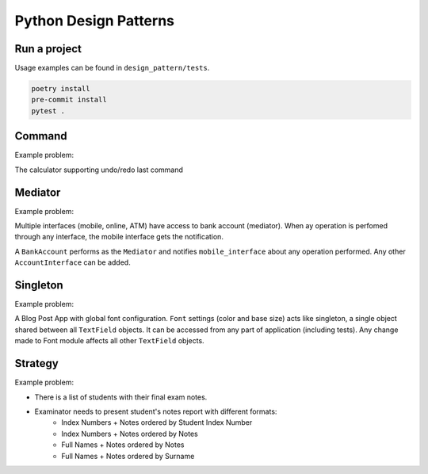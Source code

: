 **********************
Python Design Patterns
**********************

Run a project
#############

Usage examples can be found in ``design_pattern/tests``.

.. code-block:: python

   poetry install
   pre-commit install
   pytest .


Command
#######

Example problem:

The calculator supporting undo/redo last command


Mediator
########

Example problem:

Multiple interfaces (mobile, online, ATM) have access to bank account (mediator).
When ay operation is perfomed through any interface, the mobile interface gets the notification.

A ``BankAccount`` performs as the ``Mediator`` and notifies ``mobile_interface`` about any operation performed.
Any other ``AccountInterface`` can be added.


Singleton
#########

Example problem:

A Blog Post App with global font configuration.
``Font`` settings (color and base size) acts like singleton, a single object shared between all  ``TextField`` objects.
It can be accessed from any part of application (including tests).
Any change made to Font module affects all other ``TextField`` objects.


Strategy
########

Example problem:

- There is a list of students with their final exam notes. 
- Examinator needs to present student's notes report with different formats:
    - Index Numbers + Notes ordered by Student Index Number
    - Index Numbers + Notes ordered by Notes
    - Full Names + Notes ordered by Notes
    - Full Names + Notes ordered by Surname
